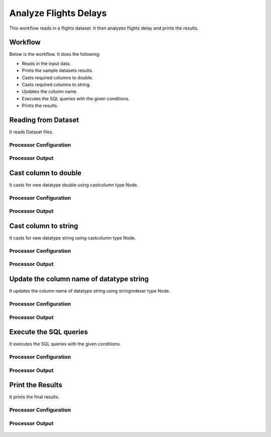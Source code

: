 Analyze Flights Delays
=====================

This workflow reads in a flights dataset. It then analyzes flights delay and prints the results.

Workflow
-------

Below is the workflow. It does the following:

* Reads in the input data.
* Prints the sample datasets results.
* Casts required columns to double.
* Casts required columns to string.
* Updates the column name.
* Executes the SQL queries with the given conditions.
* Prints the results.

.. figure:: ../../_assets/tutorials/analytics/analyze-flights-delays/1.png
   :alt: Analyze Flights Delays
   :width: 90%
   
Reading from Dataset
---------------------

It reads Dataset files.

Processor Configuration
^^^^^^^^^^^^^^^^^^

.. figure:: ../../_assets/tutorials/analytics/analyze-flights-delays/2.png
   :alt: Analyze Flights Delays
   :width: 80%
   
Processor Output
^^^^^^

.. figure:: ../../_assets/tutorials/analytics/analyze-flights-delays/2a.png
   :alt: Analyze Flights Delays
   :width: 80%
   

Cast column to double
---------------------------------

It casts for new datatype double using castcolumn type Node.


Processor Configuration
^^^^^^^^^^^^^^^^^^

.. figure:: ../../_assets/tutorials/analytics/analyze-flights-delays/4.png
   :alt: Analyze Flights Delays
   :width: 80%
   
Processor Output
^^^^^^

.. figure:: ../../_assets/tutorials/analytics/analyze-flights-delays/4a.png
   :alt: Analyze Flights Delays
   :width: 80%

Cast column to string
---------------------------------

It casts for new datatype string using castcolumn type Node.


Processor Configuration
^^^^^^^^^^^^^^^^^^

.. figure:: ../../_assets/tutorials/analytics/analyze-flights-delays/5.png
   :alt: Analyze Flights Delays
   :width: 80%
   
Processor Output
^^^^^^

.. figure:: ../../_assets/tutorials/analytics/analyze-flights-delays/5a.png
   :alt: Analyze Flights Delays
   :width: 80%

Update the column name of datatype string
----------------------------------------

It updates the column name of datatype string using stringindexer type Node.


Processor Configuration
^^^^^^^^^^^^^^^^^^

.. figure:: ../../_assets/tutorials/analytics/analyze-flights-delays/6.png
   :alt: Analyze Flights Delays
   :width: 80%
   
Processor Output
^^^^^^

.. figure:: ../../_assets/tutorials/analytics/analyze-flights-delays/6a.png
   :alt: Analyze Flights Delays
   :width: 80%
 
   
Execute the SQL queries   
-------------------------

It executes the SQL queries with the given conditions.

Processor Configuration
^^^^^^^^^^^^^^^^^^

.. figure:: ../../_assets/tutorials/analytics/analyze-flights-delays/8.png
   :alt: Analyze Flights Delays
   :width: 80%
   
Processor Output
^^^^^^

.. figure:: ../../_assets/tutorials/analytics/analyze-flights-delays/8a.png
   :alt: Analyze Flights Delays
   :width: 80%

Print the Results
------------------

It prints the final results.


Processor Configuration
^^^^^^^^^^^^^^^^^^

.. figure:: ../../_assets/tutorials/analytics/analyze-flights-delays/9.png
   :alt: Analyze Flights Delays
   :width: 80%
   
Processor Output
^^^^^^

.. figure:: ../../_assets/tutorials/analytics/analyze-flights-delays/9a.png
   :alt: Analyze Flights Delays
   :width: 80%

